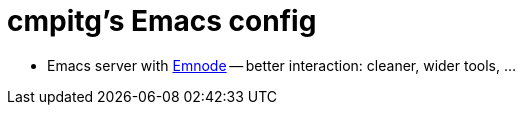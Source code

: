 = cmpitg's Emacs config

* Emacs server with https://github.com/cmpitg/emnode[Emnode] -- better
  interaction: cleaner, wider tools, ...

